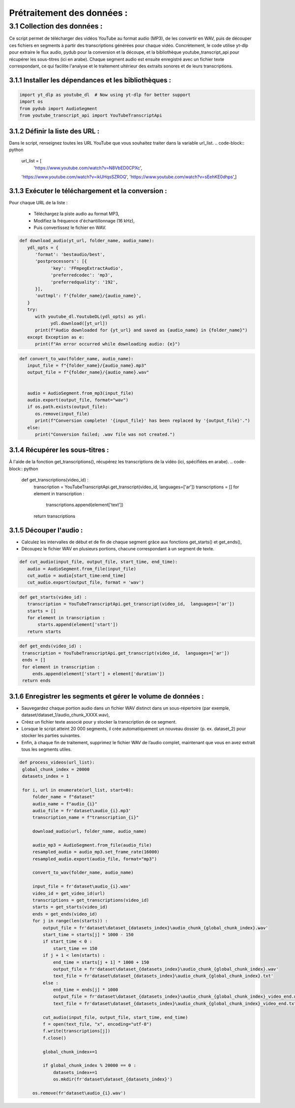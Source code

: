 Prétraitement des données : 
=========================

3.1 Collection des données :
-------------------------------------------
Ce script permet de télécharger des vidéos YouTube au format audio (MP3), de les convertir en WAV, 
puis de découper ces fichiers en segments à partir des transcriptions générées pour chaque vidéo.
Concrètement, le code utilise yt-dlp pour extraire le flux audio, pydub pour la conversion et la découpe,
et la bibliothèque youtube_transcript_api pour récupérer les sous-titres (ici en arabe). 
Chaque segment audio est ensuite enregistré avec un fichier texte correspondant, 
ce qui facilite l'analyse et le traitement ultérieur des extraits sonores et de leurs transcriptions.


3.1.1 Installer les dépendances et les bibliothèques : 
~~~~~~~~~~~~~~~~~~~~~~~~~~~~~~~~~~~~~~~~~~~~~~~~~~~~~~~~
.. code-block:: python

   import yt_dlp as youtube_dl  # Now using yt-dlp for better support
   import os
   from pydub import AudioSegment
   from youtube_transcript_api import YouTubeTranscriptApi
 
3.1.2 Définir la liste des URL :
~~~~~~~~~~~~~~~~~~~~~~~~~~~~~~~~~~
Dans le script, renseignez toutes les URL YouTube que vous souhaitez traiter dans la variable url_list. 
.. code-block:: python

   url_list = [
    'https://www.youtube.com/watch?v=N8VbED0CPXc',
   'https://www.youtube.com/watch?v=ikUHqsSZROQ',
   'https://www.youtube.com/watch?v=sEehKE0dhps',]

3.1.3 Exécuter le téléchargement et la conversion : 
~~~~~~~~~~~~~~~~~~~~~~~~~~~~~~~~~~~~~~~~~~~~~~~~~~~~~
Pour chaque URL de la liste :

    - Téléchargez la piste audio au format MP3,
    - Modifiez la fréquence d'échantillonnage (16 kHz),
    - Puis convertissez le fichier en WAV.

.. code-block:: python

   def download_audio(yt_url, folder_name, audio_name):
      ydl_opts = {
         'format': 'bestaudio/best',
         'postprocessors': [{
               'key': 'FFmpegExtractAudio',
               'preferredcodec': 'mp3',
               'preferredquality': '192',
         }],
         'outtmpl': f'{folder_name}/{audio_name}', 
      }
      try:
         with youtube_dl.YoutubeDL(ydl_opts) as ydl:
               ydl.download([yt_url])
         print(f"Audio downloaded for {yt_url} and saved as {audio_name} in {folder_name}")
      except Exception as e:
         print(f"An error occurred while downloading audio: {e}")
         
.. code-block:: python

   def convert_to_wav(folder_name, audio_name):
      input_file = f"{folder_name}/{audio_name}.mp3"
      output_file = f"{folder_name}/{audio_name}.wav"
      
      
      audio = AudioSegment.from_mp3(input_file)
      audio.export(output_file, format="wav")
      if os.path.exists(output_file):
         os.remove(input_file)
         print(f"Conversion complete! '{input_file}' has been replaced by '{output_file}'.")
      else:
         print("Conversion failed; .wav file was not created.")

3.1.4 Récupérer les sous-titres : 
~~~~~~~~~~~~~~~~~~~~~~~~~~~~~~~~~~
À l'aide de la fonction get_transcriptions(), récupérez les transcriptions de la vidéo (ici, spécifiées en arabe).
.. code-block:: python

 def get_transcriptions(video_id) :
    transcription = YouTubeTranscriptApi.get_transcript(video_id,  languages=['ar'])
    transcriptions = []
    for element in transcription :
        transcriptions.append(element['text'])
    return transcriptions

3.1.5 Découper l'audio :
~~~~~~~~~~~~~~~~~~~~~~~~~~
- Calculez les intervalles de début et de fin de chaque segment grâce aux fonctions get_starts() et get_ends(),
- Découpez le fichier WAV en plusieurs portions, chacune correspondant à un segment de texte.

.. code-block:: python

 def cut_audio(input_file, output_file, start_time, end_time):
    audio = AudioSegment.from_file(input_file)
    cut_audio = audio[start_time:end_time]
    cut_audio.export(output_file, format = 'wav')

.. code-block:: python

 def get_starts(video_id) :
    transcription = YouTubeTranscriptApi.get_transcript(video_id,  languages=['ar'])
    starts = []
    for element in transcription :
        starts.append(element['start'])
    return starts

.. code-block:: python

   def get_ends(video_id) :
    transcription = YouTubeTranscriptApi.get_transcript(video_id,  languages=['ar'])
    ends = []
    for element in transcription :
        ends.append(element['start'] + element['duration'])
    return ends

3.1.6 Enregistrer les segments et gérer le volume de données :
~~~~~~~~~~~~~~~~~~~~~~~~~~~~~~~~~~~~~~~~~~~~~~~~~~~~~~~~~~~~~~~~~~~
- Sauvegardez chaque portion audio dans un fichier WAV distinct dans un sous-répertoire (par exemple, dataset/dataset_1/audio_chunk_XXXX.wav),
- Créez un fichier texte associé pour y stocker la transcription de ce segment.
- Lorsque le script atteint 20 000 segments, il crée automatiquement un nouveau dossier (p. ex. dataset_2) pour stocker les parties suivantes.
- Enfin, à chaque fin de traitement, supprimez le fichier WAV de l’audio complet, maintenant que vous en avez extrait tous les segments utiles.
.. code-block:: python

   def process_videos(url_list):
    global_chunk_index = 20000
    datasets_index = 1
    
    for i, url in enumerate(url_list, start=0):
        folder_name = f"dataset"
        audio_name = f"audio_{i}"
        audio_file = fr'dataset\audio_{i}.mp3'
        transcription_name = f"transcription_{i}"
      
        download_audio(url, folder_name, audio_name)
        
        audio_mp3 = AudioSegment.from_file(audio_file)
        resampled_audio = audio_mp3.set_frame_rate(16000)
        resampled_audio.export(audio_file, format="mp3")

        convert_to_wav(folder_name, audio_name)
        
        input_file = fr'dataset\audio_{i}.wav'
        video_id = get_video_id(url)
        transcriptions = get_transcriptions(video_id)
        starts = get_starts(video_id)
        ends = get_ends(video_id)
        for j in range(len(starts)) :
            output_file = fr'dataset\dataset_{datasets_index}\audio_chunk_{global_chunk_index}.wav'
            start_time = starts[j] * 1000 - 150
            if start_time < 0 :
                start_time += 150
            if j + 1 < len(starts) :
                end_time = starts[j + 1] * 1000 + 150
                output_file = fr'dataset\dataset_{datasets_index}\audio_chunk_{global_chunk_index}.wav'
                text_file = fr'dataset\dataset_{datasets_index}\audio_chunk_{global_chunk_index}.txt'
            else : 
                end_time = ends[j] * 1000
                output_file = fr'dataset\dataset_{datasets_index}\audio_chunk_{global_chunk_index}_video_end.wav'
                text_file = fr'dataset\dataset_{datasets_index}\audio_chunk_{global_chunk_index}_video_end.txt'
            
            cut_audio(input_file, output_file, start_time, end_time)
            f = open(text_file, "x", encoding="utf-8") 
            f.write(transcriptions[j])
            f.close()
            
            global_chunk_index+=1
            
            if global_chunk_index % 20000 == 0 :
                datasets_index+=1
                os.mkdir(fr'dataset\dataset_{datasets_index}')
            
        os.remove(fr'dataset\audio_{i}.wav')

